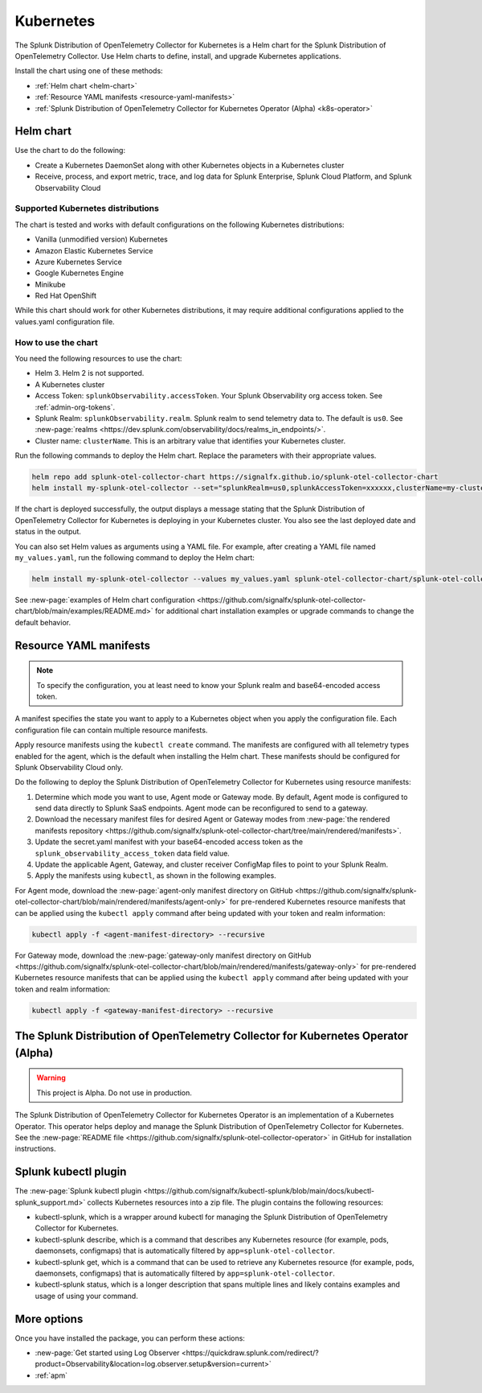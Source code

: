 .. _otel-install-k8s:

******************************
Kubernetes
******************************

.. meta::
      :description: Describes how to install the Splunk Distribution of OpenTelemetry Collector for Kubernetes.

The Splunk Distribution of OpenTelemetry Collector for Kubernetes is a Helm chart for the Splunk Distribution of OpenTelemetry Collector. Use Helm charts to define, install, and upgrade Kubernetes applications.

Install the chart using one of these methods:

* :ref:`Helm chart <helm-chart>`
* :ref:`Resource YAML manifests <resource-yaml-manifests>`
* :ref:`Splunk Distribution of OpenTelemetry Collector for Kubernetes Operator (Alpha) <k8s-operator>`

.. _helm-chart:

Helm chart
===================
Use the chart to do the following:

* Create a Kubernetes DaemonSet along with other Kubernetes objects in a Kubernetes cluster
* Receive, process, and export metric, trace, and log data for Splunk Enterprise, Splunk Cloud Platform, and Splunk Observability Cloud

Supported Kubernetes distributions
---------------------------------------
The chart is tested and works with default configurations on the following Kubernetes distributions:

* Vanilla (unmodified version) Kubernetes
* Amazon Elastic Kubernetes Service
* Azure Kubernetes Service
* Google Kubernetes Engine
* Minikube
* Red Hat OpenShift

While this chart should work for other Kubernetes distributions, it may require additional configurations applied to the values.yaml configuration file.

How to use the chart
--------------------------------

You need the following resources to use the chart:

* Helm 3. Helm 2 is not supported.
* A Kubernetes cluster
* Access Token: ``splunkObservability.accessToken``. Your Splunk Observability org access token. See :ref:`admin-org-tokens`.
* Splunk Realm: ``splunkObservability.realm``. Splunk realm to send telemetry data to. The default is ``us0``. See :new-page:`realms <https://dev.splunk.com/observability/docs/realms_in_endpoints/>`.
* Cluster name: ``clusterName``. This is an arbitrary value that identifies your Kubernetes cluster.

Run the following commands to deploy the Helm chart. Replace the parameters with their appropriate values.

.. code-block:: bash

   helm repo add splunk-otel-collector-chart https://signalfx.github.io/splunk-otel-collector-chart
   helm install my-splunk-otel-collector --set="splunkRealm=us0,splunkAccessToken=xxxxxx,clusterName=my-cluster" splunk-otel-collector-chart/splunk-otel-collector

If the chart is deployed successfully, the output displays a message stating that the Splunk Distribution of OpenTelemetry Collector for Kubernetes is deploying in your Kubernetes cluster. You also see the last deployed date and status in the output.

You can also set Helm values as arguments using a YAML file. For example, after creating a YAML file named ``my_values.yaml``, run the following command to deploy the Helm chart:

.. code-block:: bash

   helm install my-splunk-otel-collector --values my_values.yaml splunk-otel-collector-chart/splunk-otel-collector

See :new-page:`examples of Helm chart configuration <https://github.com/signalfx/splunk-otel-collector-chart/blob/main/examples/README.md>` for additional chart installation examples or upgrade commands to change the default behavior.

.. _resource-yaml-manifests:

Resource YAML manifests
============================

.. note::

   To specify the configuration, you at least need to know your Splunk realm and base64-encoded access token.

A manifest specifies the state you want to apply to a Kubernetes object when you apply the configuration file. Each configuration file can contain multiple resource manifests. 

Apply resource manifests using the ``kubectl create`` command. The manifests are configured with all telemetry types enabled for the agent, which is the default when installing the Helm chart. These manifests should be configured for Splunk Observability Cloud only.

Do the following to deploy the Splunk Distribution of OpenTelemetry Collector for Kubernetes using resource manifests:

#. Determine which mode you want to use, Agent mode or Gateway mode. By default, Agent mode is configured to send data directly to Splunk SaaS endpoints. Agent mode can be reconfigured to send to a gateway.
#. Download the necessary manifest files for desired Agent or Gateway modes from :new-page:`the rendered manifests repository <https://github.com/signalfx/splunk-otel-collector-chart/tree/main/rendered/manifests>`.
#. Update the secret.yaml manifest with your base64-encoded access token as the ``splunk_observability_access_token`` data field value.
#. Update the applicable Agent, Gateway, and cluster receiver ConfigMap files to point to your Splunk Realm.
#. Apply the manifests using ``kubectl``, as shown in the following examples.

For Agent mode, download the :new-page:`agent-only manifest directory on GitHub <https://github.com/signalfx/splunk-otel-collector-chart/blob/main/rendered/manifests/agent-only>` for pre-rendered Kubernetes resource manifests that can be applied using the ``kubectl apply`` command after being updated with your token and realm information:

.. code-block:: bash

   kubectl apply -f <agent-manifest-directory> --recursive

For Gateway mode, download the :new-page:`gateway-only manifest directory on GitHub <https://github.com/signalfx/splunk-otel-collector-chart/blob/main/rendered/manifests/gateway-only>` for pre-rendered Kubernetes resource manifests that can be applied using the ``kubectl apply`` command after being updated with your token and realm information:

.. code-block:: bash

   kubectl apply -f <gateway-manifest-directory> --recursive

.. _k8s-operator:

The Splunk Distribution of OpenTelemetry Collector for Kubernetes Operator (Alpha)
============================================================================================

.. warning::

   This project is Alpha. Do not use in production.

The Splunk Distribution of OpenTelemetry Collector for Kubernetes Operator is an implementation of a Kubernetes Operator. This operator helps deploy and manage the Splunk Distribution of OpenTelemetry Collector for Kubernetes. See the :new-page:`README file <https://github.com/signalfx/splunk-otel-collector-operator>` in GitHub for installation instructions.

Splunk kubectl plugin
==========================

The :new-page:`Splunk kubectl plugin <https://github.com/signalfx/kubectl-splunk/blob/main/docs/kubectl-splunk_support.md>` collects Kubernetes resources into a zip file. The plugin contains the following resources:

* kubectl-splunk, which is a wrapper around kubectl for managing the Splunk Distribution of OpenTelemetry Collector for Kubernetes. 
* kubectl-splunk describe, which is a command that describes any Kubernetes resource (for example, pods, daemonsets, configmaps) that is automatically filtered by ``app=splunk-otel-collector``.
* kubectl-splunk get, which is a command that can be used to retrieve any Kubernetes resource (for example, pods, daemonsets, configmaps) that is automatically filtered by ``app=splunk-otel-collector``.
* kubectl-splunk status, which is a longer description that spans multiple lines and likely contains examples and usage of using your command. 

More options
==================================
Once you have installed the package, you can perform these actions:

* :new-page:`Get started using Log Observer <https://quickdraw.splunk.com/redirect/?product=Observability&location=log.observer.setup&version=current>`
* :ref:`apm`
